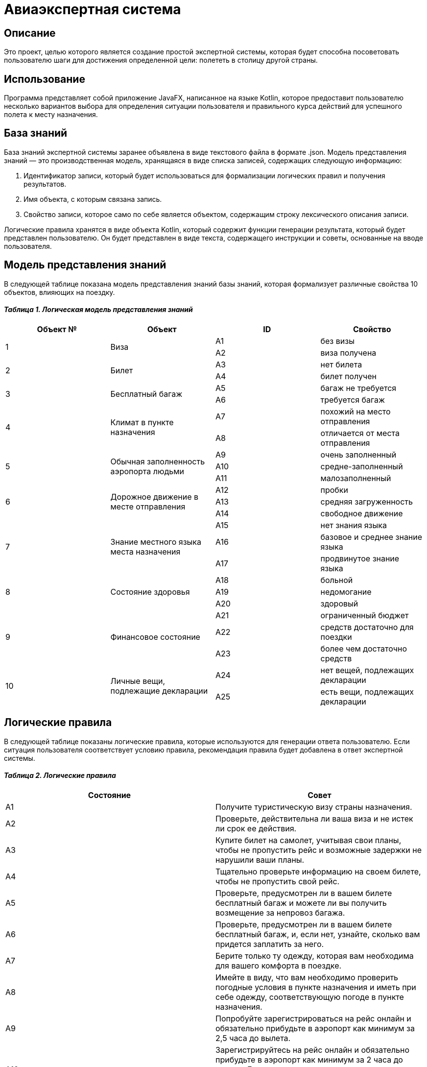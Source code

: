 = Авиаэкспертная система =

== Описание ==
Это проект, целью которого является создание простой экспертной системы, которая будет способна посоветовать пользователю шаги для достижения определенной цели: полететь в столицу другой страны.

== Использование ==
Программа представляет собой приложение JavaFX, написанное на языке Kotlin, которое предоставит пользователю несколько вариантов выбора для определения ситуации пользователя и правильного курса действий для успешного полета к месту назначения.

== База знаний ==
База знаний экспертной системы заранее объявлена в виде текстового файла в формате .json. Модель представления знаний — это производственная модель, хранящаяся в виде списка записей, содержащих следующую информацию:

1. Идентификатор записи, который будет использоваться для формализации логических правил и получения результатов.
2. Имя объекта, с которым связана запись.
3. Свойство записи, которое само по себе является объектом, содержащим строку лексического описания записи.

Логические правила хранятся в виде объекта Kotlin, который содержит функции генерации результата, который будет представлен пользователю. Он будет представлен в виде текста, содержащего инструкции и советы, основанные на вводе пользователя.

== Модель представления знаний ==

В следующей таблице показана модель представления знаний базы знаний, которая формализует различные свойства 10 объектов, влияющих на поездку.

==== __Таблица 1. Логическая модель представления знаний__ ====
|===
|Объект № |Объект |ID |Свойство

.2+|1
.2+|Виза
|А1
|без визы

|А2
|виза получена

.2+|2
.2+|Билет
|А3
|нет билета

|А4
|билет получен

.2+|3
.2+|Бесплатный багаж
|А5
|багаж не требуется

|А6
|требуется багаж

.2+|4
.2+|Климат в пункте назначения
|A7
|похожий на место отправления

|А8
|отличается от места отправления

.3+|5
.3+|Обычная заполненность аэропорта людьми
|A9
|очень заполненный

|А10
|средне-заполненный

|А11
|малозаполненный

.3+|6
.3+|Дорожное движение в месте отправления
|А12
|пробки

|А13
|средняя загруженность

|А14
|свободное движение

.3+|7
.3+|Знание местного языка места назначения
|А15
|нет знания языка

|А16
|базовое и среднее знание языка

|А17
|продвинутое знание языка

.3+|8
.3+|Состояние здоровья
|А18
|больной

|А19
|недомогание

|А20
|здоровый

.3+|9
.3+|Финансовое состояние
|А21
|ограниченный бюджет

|А22
|средств достаточно для поездки

|А23
|более чем достаточно средств

.2+|10
.2+|Личные вещи, подлежащие декларации
|А24
|нет вещей, подлежащих декларации

|A25
|есть вещи, подлежащих декларации
|===

== Логические правила ==

В следующей таблице показаны логические правила, которые используются для генерации ответа пользователю. Если ситуация пользователя соответствует условию правила, рекомендация правила будет добавлена в ответ экспертной системы.

==== _Таблица 2. Логические правила_ ====
|===
|Состояние |Совет

|А1
|Получите туристическую визу страны назначения.

|А2
|Проверьте, действительна ли ваша виза и не истек ли срок ее действия.

|А3
|Купите билет на самолет, учитывая свои планы, чтобы не пропустить рейс и возможные задержки не нарушили ваши планы.

|А4
|Тщательно проверьте информацию на своем билете, чтобы не пропустить свой рейс.

|А5
|Проверьте, предусмотрен ли в вашем билете бесплатный багаж и можете ли вы получить возмещение за непровоз багажа.

|А6
|Проверьте, предусмотрен ли в вашем билете бесплатный багаж, и, если нет, узнайте, сколько вам придется заплатить за него.

|A7
|Берите только ту одежду, которая вам необходима для вашего комфорта в поездке.

|А8
|Имейте в виду, что вам необходимо проверить погодные условия в пункте назначения и иметь при себе одежду, соответствующую погоде в пункте назначения.

|A9
|Попробуйте зарегистрироваться на рейс онлайн и обязательно прибудьте в аэропорт как минимум за 2,5 часа до вылета.

|А10
|Зарегистрируйтесь на рейс онлайн и обязательно прибудьте в аэропорт как минимум за 2 часа до вылета. Если вы хотите зарегистрироваться в аэропорту, обязательно прибудьте как минимум за 2,5–3 часа до вылета.

|А11
|Зарегистрируйтесь на рейс онлайн и обязательно прибудьте в аэропорт как минимум за 1,5–2 часа до вылета. Если вы хотите зарегистрироваться в аэропорту, обязательно прибудьте как минимум за 2–2,5 часа до вылета.

|А12
|Постарайтесь выходить из дома, имея достаточно времени, чтобы потратить его на пробки. Имейте в виду, что пробки возможны в любое время суток и могут быть непредсказуемыми.

|А13
|Постарайтесь покинуть дом, оставив достаточно времени на дорогу. Имейте в виду, что пробки и затрудненное движение могут возникнуть в любое время суток и быть непредсказуемыми.

|А14
|Выйдите из дома и прибудьте в аэропорт как минимум за 15 минут до запланированного вами прибытия в аэропорт, чтобы непредсказуемые затруднения на дорогах не повлияли на ваш рейс.

|А15
|Постарайтесь выучить основные фразы на местном языке страны назначения. Также составьте список фраз, которые могут вам понадобиться в поездке, как на местном, так и на вашем языке так, чтобы вы могли показать нужную фразу собеседнику. Также убедитесь, что на вашем телефоне установлено приложение-переводчик и загружен пакет на местном языке, чтобы вам не приходилось полагаться на подключение к Интернету.

|А16
|Подумайте о ситуациях, с которыми вы можете столкнуться в своей жизни. Определите и заполните лексические и грамматические пробелы, которые могут вам помешать.

|А17
|Найдите способ практиковать и совершенствовать свои языковые навыки в реальной жизни или онлайн, чтобы в стрессовой ситуации, пока вы можете нервничать, у вас не возникало трудностей в общении.

|А18
|Рассмотрите возможность задержки рейса, поскольку перегрузки полета могут ухудшить состояние вашего здоровья.

|А19
|Проконсультируйтесь с врачом о состоянии вашего здоровья и о том, можете ли вы лететь. Если полет разрешен врачом, обязательно защитите свое здоровье во время и после полета, поскольку вы встретите много людей, и некоторые из них могут болеть.

|А20
|Обязательно берегите свое здоровье во время и после полета, поскольку вы встретите много людей, и некоторые из них могут болеть.

|А21
|Планируйте свою поездку так, чтобы не потратить больше денег, чем у вас есть. Также узнайте, возможны ли скидки в поездке. Подумайте о том, чтобы отложить поездку, если вы не можете себе её позволить без чрезмерных ограничений себя в средствах.

|А22
|Планируйте свою поездку так, чтобы не потратить больше денег, чем у вас есть. Также узнайте, возможны ли скидки в поездке. Однако не будьте слишком жадными, ведь вы можете пропустить много интересного.

|А23
|Отслеживайте свои расходы, чтобы не тратить больше денег, чем намереваетесь. Легко потратить больше, чем требуется, когда у вас больше денег, чем требуется, но и не будьте слишком жадными, ведь можно упустить много интересного.

|А24
|Изучите правильно относительно норм ввоза личных вещей, которые следует декларировать при пересечении границы страны назначения. Если у вас нет таких вещей, вам следует узнать, что делать с листами декларации по прибытии.

|A25
|Изучите правильно относительно норм ввоза личных вещей, которые следует декларировать при пересечении границы страны назначения. Если у вас есть такие вещи, вам следует узнать, как их декларировать и что делать с листами декларации по прибытии.
|===